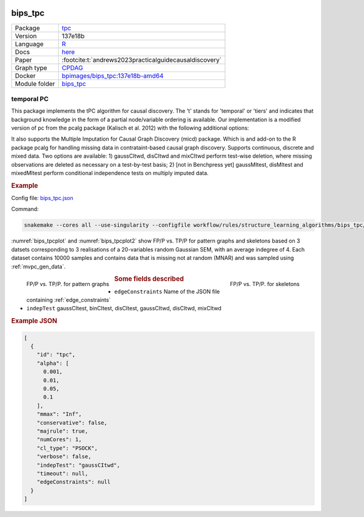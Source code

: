 


    .. meta::
        :title: temporal PC 
        :description: This package implements the tPC algorithm for causal discovery. The 't' stands for 'temporal' or 'tiers' and indicates that background knowledge in the form of a partial node/variable ordering is available.
    

.. _bips_tpc: 

bips_tpc 
************



.. list-table:: 

   * - Package
     - `tpc <https://github.com/bips-hb/tpc>`__
   * - Version
     - 137e18b
   * - Language
     - `R <https://www.r-project.org/>`__
   * - Docs
     - `here <https://github.com/bips-hb/tpc>`__
   * - Paper
     - :footcite:t:`andrews2023practicalguidecausaldiscovery`
   * - Graph type
     - `CPDAG <https://search.r-project.org/CRAN/refmans/pcalg/html/dag2cpdag.html>`__
   * - Docker 
     - `bpimages/bips_tpc:137e18b-amd64 <https://hub.docker.com/r/bpimages/bips_tpc/tags>`__

   * - Module folder
     - `bips_tpc <https://github.com/felixleopoldo/benchpress/tree/master/workflow/rules/structure_learning_algorithms/bips_tpc>`__



temporal PC 
---------------


This package implements the tPC algorithm for causal discovery. The 't' stands for 'temporal' or 'tiers' and indicates that background knowledge in the form of a partial node/variable ordering is available. Our implementation is a modified version of pc from the pcalg package (Kalisch et al. 2012) with the following additional options:

It also supports the Multiple Imputation for Causal Graph Discovery (micd) package.
Which is and add-on to the R package pcalg for handling missing data in contrataint-based causal graph discovery. Supports continuous, discrete and mixed data. Two options are available: 1) gaussCItwd, disCItwd and mixCItwd perform test-wise deletion, where missing observations are deleted as necessary on a test-by-test basis; 2) [not in Benchpress yet] gaussMItest, disMItest and mixedMItest perform conditional independence tests on multiply imputed data. 


.. rubric:: Example 

Config file: `bips_tpc.json <https://github.com/felixleopoldo/benchpress/blob/master/workflow/rules/structure_learning_algorithms/bips_tpc/bips_tpc.json>`_

Command:

.. code:: bash

    snakemake --cores all --use-singularity --configfile workflow/rules/structure_learning_algorithms/bips_tpc/bips_tpc.json

:numref:`bips_tpcplot` and :numref:`bips_tpcplot2`  show FP/P vs. TP/P for pattern graphs and skeletons based on 3 datsets corresponding to 3 realisations of a 20-variables random Gaussian SEM, with an average indegree of 4.
Each dataset contains 10000 samples and contains data that is missing not at random (MNAR) and was sampled using :ref:`mvpc_gen_data`.


.. _bips_tpcplot:

.. figure:: ../../../workflow/rules/structure_learning_algorithms/bips_tpc/pattern.png
    :width: 320 
    :alt: FP/P vs. TP/P tPC example
    :align: left

    FP/P vs. TP/P. for pattern graphs

.. _bips_tpcplot2:

.. figure:: ../../../workflow/rules/structure_learning_algorithms/bips_tpc/skeleton.png
    :width: 320 
    :alt: FP/P vs. TP/P tPC example
    :align: right

    FP/P vs. TP/P. for  skeletons



.. rubric:: Some fields described 
* ``edgeConstraints`` Name of the JSON file containing :ref:`edge_constraints` 
* ``indepTest`` gaussCItest, binCItest, disCItest, gaussCItwd, disCItwd, mixCItwd 


.. rubric:: Example JSON


.. code-block:: json


    [
      {
        "id": "tpc",
        "alpha": [
          0.001,
          0.01,
          0.05,
          0.1
        ],
        "mmax": "Inf",
        "conservative": false,
        "majrule": true,
        "numCores": 1,
        "cl_type": "PSOCK",
        "verbose": false,
        "indepTest": "gaussCItwd",
        "timeout": null,
        "edgeConstraints": null
      }
    ]

.. footbibliography::

